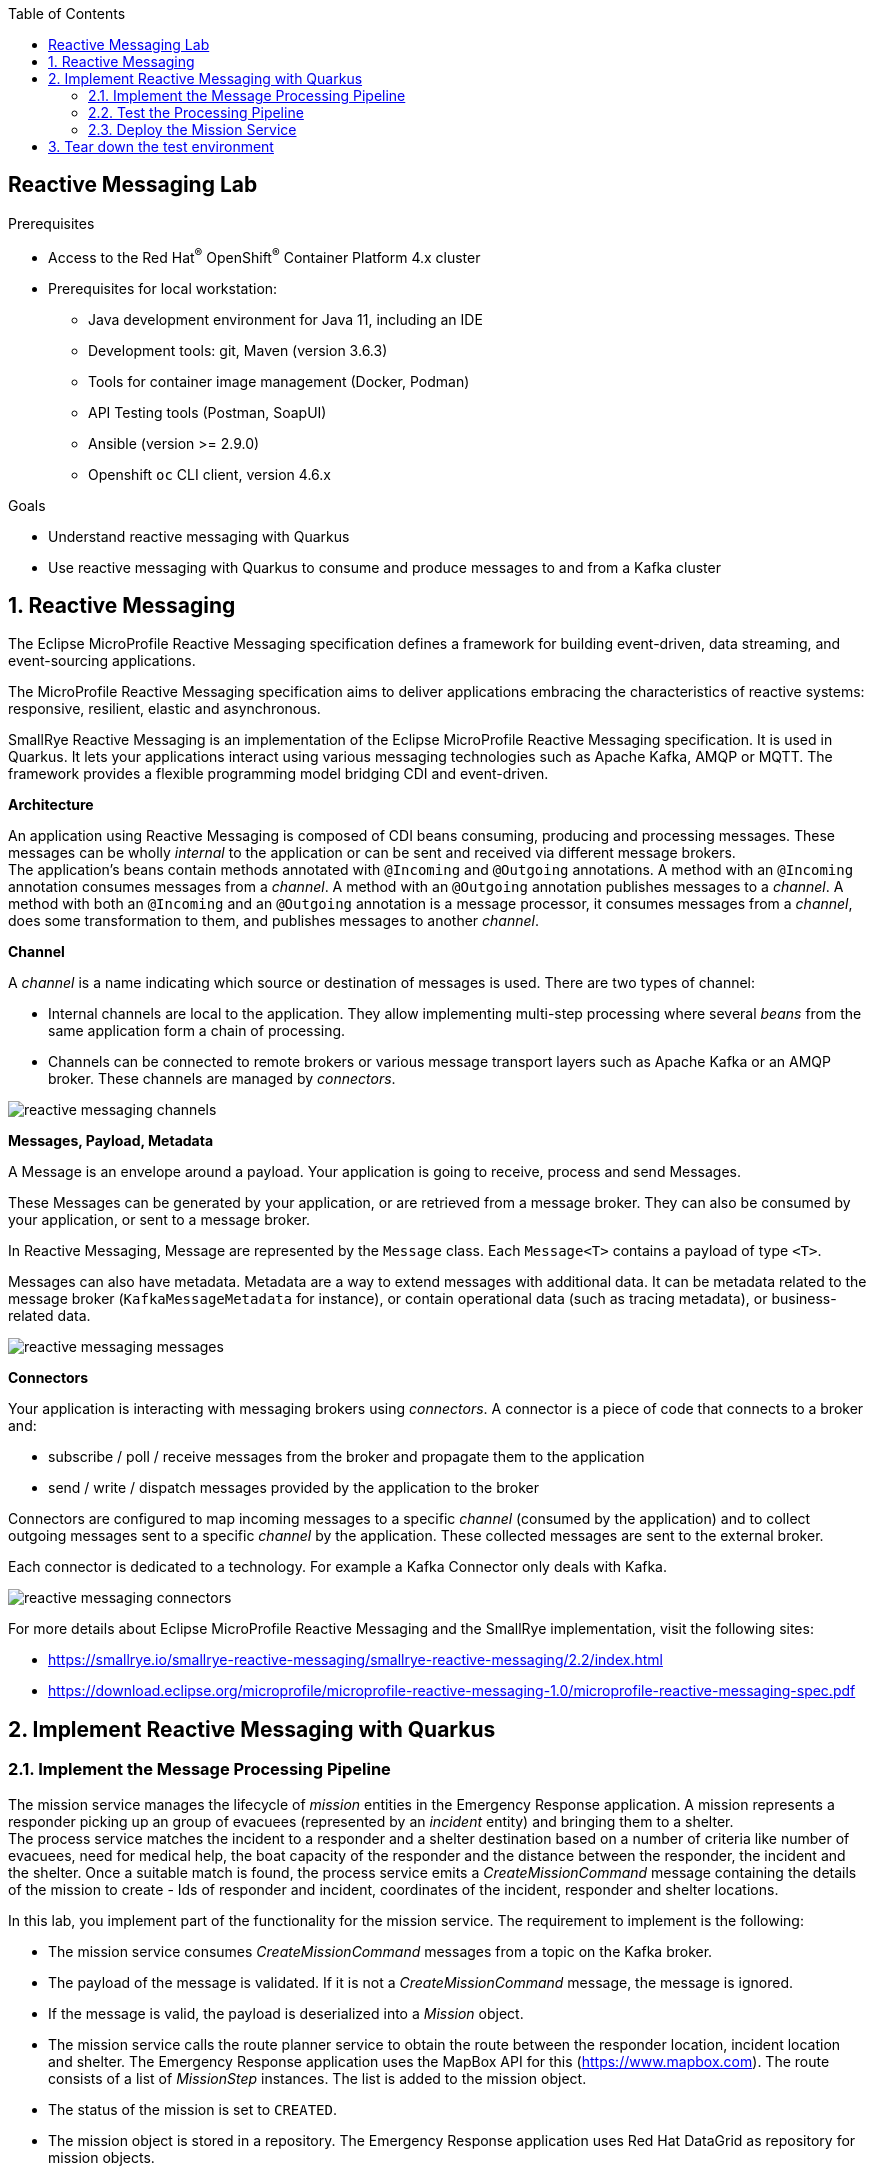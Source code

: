 :noaudio:
:scrollbar:
:toc2:
:linkattrs:
:data-uri:

== Reactive Messaging Lab

.Prerequisites
* Access to the Red Hat^(R)^ OpenShift^(R)^ Container Platform 4.x cluster
* Prerequisites for local workstation:
** Java development environment for Java 11, including an IDE
** Development tools: git, Maven (version 3.6.3)
** Tools for container image management (Docker, Podman)
** API Testing tools (Postman, SoapUI)
** Ansible (version >= 2.9.0)
** Openshift `oc` CLI client, version 4.6.x

.Goals
* Understand reactive messaging with Quarkus
* Use reactive messaging with Quarkus to consume and produce messages to and from a Kafka cluster

:numbered:

== Reactive Messaging

The Eclipse MicroProfile Reactive Messaging specification defines a framework for building event-driven, data streaming, and event-sourcing applications.

The MicroProfile Reactive Messaging specification aims to deliver applications embracing the characteristics of reactive systems: responsive, resilient, elastic and asynchronous.

SmallRye Reactive Messaging is an implementation of the Eclipse MicroProfile Reactive Messaging specification. It is used in Quarkus. It lets your applications interact using various messaging technologies such as Apache Kafka, AMQP or MQTT. The framework provides a flexible programming model bridging CDI and event-driven.

*Architecture*

An application using Reactive Messaging is composed of CDI beans consuming, producing and processing messages. These messages can be wholly _internal_ to the application or can be sent and received via different message brokers. +
The application’s beans contain methods annotated with `@Incoming` and `@Outgoing` annotations. A method with an `@Incoming` annotation consumes messages from a _channel_. A method with an `@Outgoing` annotation publishes messages to a _channel_. A method with both an `@Incoming` and an `@Outgoing` annotation is a message processor, it consumes messages from a _channel_, does some transformation to them, and publishes messages to another _channel_.

*Channel*

A _channel_ is a name indicating which source or destination of messages is used. There are two types of channel:

* Internal channels are local to the application. They allow implementing multi-step processing where several _beans_ from the same application form a chain of processing.
* Channels can be connected to remote brokers or various message transport layers such as Apache Kafka or an AMQP broker. These channels are managed by _connectors_.

image::images/reactive-messaging-channels.png[]

*Messages, Payload, Metadata*

A Message is an envelope around a payload. Your application is going to receive, process and send Messages.

These Messages can be generated by your application, or are retrieved from a message broker. They can also be consumed by your application, or sent to a message broker.

In Reactive Messaging, Message are represented by the `Message` class. Each `Message<T>` contains a payload of type `<T>`. 

Messages can also have metadata. Metadata are a way to extend messages with additional data. It can be metadata related to the message broker (`KafkaMessageMetadata` for instance), or contain operational data (such as tracing metadata), or business-related data.

image::images/reactive-messaging-messages.png[]

*Connectors*

Your application is interacting with messaging brokers using _connectors_. A connector is a piece of code that connects to a broker and:

* subscribe / poll / receive messages from the broker and propagate them to the application
* send / write / dispatch messages provided by the application to the broker

Connectors are configured to map incoming messages to a specific _channel_ (consumed by the application) and to collect outgoing messages sent to a specific _channel_ by the application. These collected messages are sent to the external broker.

Each connector is dedicated to a technology. For example a Kafka Connector only deals with Kafka.

image::images/reactive-messaging-connectors.png[]

For more details about Eclipse MicroProfile Reactive Messaging and the SmallRye implementation, visit the following sites:

* https://smallrye.io/smallrye-reactive-messaging/smallrye-reactive-messaging/2.2/index.html
* https://download.eclipse.org/microprofile/microprofile-reactive-messaging-1.0/microprofile-reactive-messaging-spec.pdf


== Implement Reactive Messaging with Quarkus

=== Implement the Message Processing Pipeline

The mission service manages the lifecycle of _mission_ entities in the Emergency Response application. A mission represents a responder picking up an group of evacuees (represented by an _incident_ entity) and bringing them to a shelter. +
The process service matches the incident to a responder and a shelter destination based on a number of criteria like number of evacuees, need for medical help, the boat capacity of the responder and the distance between the responder, the incident and the shelter. Once a suitable match is found, the process service emits a _CreateMissionCommand_ message containing the details of the mission to create - Ids of responder and incident, coordinates of the incident, responder and shelter locations.

In this lab, you implement part of the functionality for the mission service. The requirement to implement is the following:

* The mission service consumes _CreateMissionCommand_ messages from a topic on the Kafka broker.
* The payload of the message is validated. If it is not a _CreateMissionCommand_ message, the message is ignored.
* If the message is valid, the payload is deserialized into a _Mission_ object.
* The mission service calls the route planner service to obtain the route between the responder location, incident location and shelter. The Emergency Response application uses the MapBox API for this (https://www.mapbox.com). The route consists of a list of _MissionStep_ instances. The list is added to the mission object.
* The status of the mission is set to `CREATED`.
* The mission object is stored in a repository. The Emergency Response application uses Red Hat DataGrid as repository for mission objects.
* A _MissionStartedEvent_ message is created and sent to a Kafka topic.

The mission service is implemented with Quarkus, and uses Quarkus Reactive messaging to consume and produce Kafka messages. In this lab, you start with an application skeleton with stubs for the route planner service and the mission repository.

. Check out the code for the mission service:
+
----
$ git clone https://github.com/gpte-cloud-native-advanced/mission-service-reactive-messaging.git
----
. Import the code into your IDE of choice.
. Ensure the code builds correctly:
+
----
$ mvn clean package
----
. Review the code. There is not a lot to it. The `model` packages contains the data model classes. `RoutePlanner` and `MissionRepository` are stubs for the route planner service and the repository service. There are a couple of tests for the serialization an deserialization of mission entities.

. Add a dependency to the Quarkus `quarkus-smallrye-reactive-messaging-kafka` extension in the `pom.xml` of the project.
+
----
   <dependency>
      <groupId>io.quarkus</groupId>
      <artifactId>quarkus-smallrye-reactive-messaging-kafka</artifactId>
    </dependency>
----

. Start by creating a class for the functionality to implement. Name the class `MissionCommandSource` to reflect that this class contains the code to execute when a `CreateMissionCommand` message is consumed.
+
----
package com.redhat.emergency.response.mission.source;

public class MissionCommandSource {
    
}
----
. Create a method to process incoming `CreateMissionCommand` messages. You need to pick some choices here:
* Method signature: with reactive messaging, there are a number of possible method signatures whether the method consumes messages, produces messages or combines both consuming and producing. 
* Message payload consumption. The payload can be consumed as the envelope (an instance of `org.eclipse.microprofile.reactive.messaging.Message`), or you can directly consume the payload itself.
* Payload deserialization. In the Emergency Response demo, events and commands are sent as JSON strings. On the consumer side, you can consume the payload as a string, or have the payload deserialized by the Kafka client to a POJO object using a JSON-aware deserializer.
* In the context of this lab, you deserialize the message to a string, consume the message envelop and return an instance of `io.smallrye.mutiny.Uni`, which represents a lazy asynchronous action. But feel free to experiment with other method signatures.
* Create a method with the following signature:
+
----
    public Uni<Message<String>> process(Message<String> missionCommandMessage) {
        return null;
    }
----
+
Make sure to use `Message` from the `org.eclipse.microprofile.reactive.messaging` package.

. The first thing to do is to verify that the incoming message has the expected structure. If not, the message can be ignored. There are several way to do so. In a later lab in this course you will see how to leverage JSON Schema to validate message payload. In this lab, you will verify that the message is a JSON string, and has an attribute called `messageType` with value `CreateMissionCommand`
+
[NOTE]
====
In the Emergency Response application, most messages that are exchanged between services have the same structure. What distinguishes message types from each other is the `messageType` attribute, which describes the type of the message, like for example _CreateMissionCommand_ or _IncidentReportedEvent_, and the `body`, which might be different for every message type. +
As an example, a _CreateMissionCommand_ message looks like:

----
{
    "id": "91cf5e82-8135-476d-ade4-5fe00dca2cc6",
    "messageType": "CreateMissionCommand",
    "invokingService": "IncidentProcessService",
    "timestamp": 1593363522344,
    "body": {
            "incidentId": "error141",
            "responderId": "responder123",
            "responderStartLat": "40.12345",
            "responderStartLong": "-80.98765",
            "incidentLat": "30.12345",
            "incidentLong": "-70.98765",
            "destinationLat": "50.12345",
            "destinationLong": "-90.98765",
            "processId": "0"
    }
}
----
====
+
Create a method `accept(String message)` which returns `Optional<JsonObject>` and with the following implementation:
+
----
    private Optional<JsonObject> accept(String messageAsJson) {
        try {
            JsonObject json = new JsonObject(messageAsJson);
            String messageType = json.getString("messageType");
            if ("CreateMissionCommand".equals(messageType) && json.containsKey("body")) {
                return Optional.of(json);
            }
            log.debug("Message with type '" + messageType + "' is ignored");
        } catch (Exception e) {
            log.warn("Unexpected message which is not JSON or without 'messageType' field.");
            log.warn("Message: " + messageAsJson);
        }
        return Optional.empty();
    }
----
+
* This method uses the `io.vertx.core.JsonObject` API to transform the string message payload into a representation of a JSON object. `JsonObject` is a very lightweight API for the manipulation of JSON objects, which originally was developed for the Vert.x project. But you can also use another JSON deserialization framework if you like.
* If the message has the expected structure, the `JsonObject` instance is returned, wrapped into an `Optional`. Otherwise the method returns an empty `Optional`.

. Create a method to validate that the body of the JSON message has all the required data. If not, ignore the message. Notice that we use the Vert.x `JsonObject` API to deserialize the JSON object into a `Mission` object. In case of a deserialization error or missing data we simply ignore the message.
+
----
    private Optional<Mission> validate(JsonObject json) {
        try {
            Optional<Mission> mission = Optional.of(json.mapTo(Mission.class))
                    .filter(m -> m.getIncidentId() != null && !(m.getIncidentId().isBlank()))
                    .filter(m -> m.getResponderId() != null && !(m.getIncidentId().isBlank()))
                    .filter(m -> m.getIncidentLat() != null && m.getIncidentLong() != null)
                    .filter(m -> m.getResponderStartLat() != null && m.getResponderStartLong() != null)
                    .filter(m -> m.getDestinationLat() != null && m.getDestinationLong() != null);
            if (mission.isEmpty()) {
                log.warn("Missing data in Mission object. Ignoring.");
            }
            return mission;
        } catch (Exception e) {
            log.error("Exception when deserializing message body into Mission object:", e);
        }
        return Optional.empty();
    }
----

. Once the message has been validated, you can implement the rest of the required functionality. The nice thing about a reactive programming style is that it is very easy to build a pipeline of actions. 
* Inject an instance of `RoutePlanner` and `MissionRepository` into the class:
+
----
    @Inject
    RoutePlanner routeplanner;

    @Inject
    MissionRepository repository;
----
* A possible implementation for the process method could look like:
+
----
    public Uni<Message<String>> process(Message<String> missionCommandMessage) {

        return Uni.createFrom().item(missionCommandMessage)
                .onItem().transform(mcm -> accept(missionCommandMessage.getPayload()))
                .onItem().transform(o -> o.flatMap(j -> validate(j.getJsonObject("body"))).orElseThrow(() -> new IllegalStateException("Message ignored")))
                .onItem().transform(m -> m.status(MissionStatus.CREATED))
                .onItem().transformToUni(m -> routeplanner.getDirections(m.responderLocation(), m.destinationLocation(), m.incidentLocation())
                        .map(missionSteps -> {
                            m.getSteps().addAll(missionSteps);
                            return m;
                        }))
                .onItem().transform(m -> {
                    repository.put(m);
                    return m;
                })
                .onItem().transform(m -> {
                    JsonObject message = new JsonObject().put("id", UUID.randomUUID().toString())
                            .put("invokingService", "MissionService")
                            .put("timestamp", Instant.now().toEpochMilli())
                            .put("messageType", "MissionStartedEvent")
                            .put("body", JsonObject.mapFrom(m));
                    return (Message<String>) KafkaRecord.of(m.getIncidentId(), message.encode());
                })
                .onFailure().recoverWithUni(() -> Uni.createFrom().nullItem());
    }
----
+
* If the validation steps fail, the pipeline throws an exception which is handled in the `onFailure` step. All other steps in the pipeline are skipped.
* To transform an item in the reactive pipeline, you use `transform(Function<? super T, ? extends R> mapper)` which returns a `Uni<R>` instance.
* The `Routeplanner.getDirections()` method is implemented as an asynchronous method which returns a instance of `Uni`. The `transformToUni(Function<? super T, ? extends Uni<? extends R>> mapper)` transforms the received item asynchronously, and forwards the events emitted by another `Uni` which is produced by the given mapper.
* At the end of the pipeline, you build a _MissionStartedEvent_ event and wrap it into a message.
* Notice the you use `KafkaRecord` which is a subtype of `org.eclipse.microprofile.reactive.messaging.Message`. `KafkaRecord` has some additional methods that allow for instance to define a key for the outgoing Kafka message. In this case you use the incident Id as Kafka message key.
* The `onFailure` exception handling block returns an empty stream, which means the outgoing channel will skip the message. +
Note that it is important to actually handle the exception. If the exception bubbles up to the Reactive Messaging Kafka connector it would cause the connector to shut down and stop consuming messages.

. If you are interested in the metadata of the incoming message, you can add code like:
+
----
        Optional<IncomingKafkaRecordMetadata> metadata = missionCommandMessage.getMetadata(IncomingKafkaRecordMetadata.class);
        metadata.ifPresent(m -> log.debug("Consumed message from topic '" + m.getTopic() + "'', partition:offset '" + m.getPartition() + ":" + m.getOffset() + "'"));
----
 
. Annotate the `process` method with Reactive Messaging annotations to indicate the consumed and populated channel:
+
----
    @Incoming("mission-command")
    @Outgoing("mission-event")
    @Acknowledgment(Acknowledgment.Strategy.PRE_PROCESSING)
    public Uni<Message<String>> process(Message<String> missionCommandMessage) {
        [...]
    }
----
+
* The `@Acknowledgement` annotation defines which message acknowledgement strategy to use. Which strategies are available depends on the method signature. In the case of `@Outgoing @Incoming Uni<Message<O>> method(Message<I> msg)`, the only possibilities are `MANUAL` or `PRE_PROCESSING`. `PRE_PROCESSING` means that acknowledgement is done before the processing pipeline is invoked. +
When using Kafka, acknowledgement commits the message offset. +

. Finally you need to configure the incoming and outgoing channels. In the `src/main/resources/application.properties` configuration file, add the following configuration:
+
----
# Configuration file

quarkus.log.console.enable=true
quarkus.log.console.level=INFO
quarkus.log.level=INFO

# Configure the Kafka sources
mp.messaging.incoming.mission-command.connector=smallrye-kafka
mp.messaging.incoming.mission-command.key.deserializer=org.apache.kafka.common.serialization.StringDeserializer
mp.messaging.incoming.mission-command.value.deserializer=org.apache.kafka.common.serialization.StringDeserializer
mp.messaging.incoming.mission-command.request.timeout.ms=30000
mp.messaging.incoming.mission-command.enable.auto.commit=false

# Configure the Kafka sink
mp.messaging.outgoing.mission-event.connector=smallrye-kafka
mp.messaging.outgoing.mission-event.key.serializer=org.apache.kafka.common.serialization.StringSerializer
mp.messaging.outgoing.mission-event.value.serializer=org.apache.kafka.common.serialization.StringSerializer
mp.messaging.outgoing.mission-event.acks=1
----
+
* Both channels use the `smallrye-kafka` connector.
* The Kafka client uses string serialization and deserialization, for both keys and values.
* The `mission-command` channel has `enable.auto.commit` set to false. That's why you need to explicitly handle message acknowledgement in the code. You can also set the setting to `true` and remove the `@Acknowledgement` annotation from the code.
* The URL for the Kafka broker, as well as the name of the topics and the consumer group ID will be set at runtime, as these will typically be different depending on the environment.

=== Test the Processing Pipeline

Next step is to test the application. The application expects a running Kafka broker, which can be cumbersome to set up. Technologies like Docker or Test Containers make it relatively straightforward to spin up infrastructure components like a message broker or a distributed cache, but for your unit tests you probably want to mock this infrastructure.

SmallRye Reactive Messaging proposes an in-memory connector for this exact purpose. It allows switching the connector used for a channel with an in-memory connector. This in-memory connector provides a way to send messages to incoming channels, or check the received messages for outgoing channels without requiring any additional piece of infrastructure, which makes it ideal for unit tests.

. Add the following dependencies with test scope to the `pom.xml` file of the project:
+
----
    <dependency>
      <groupId>io.quarkus</groupId>
      <artifactId>quarkus-junit5-mockito</artifactId>
      <scope>test</scope>
    </dependency>
    <dependency>
      <groupId>io.smallrye.reactive</groupId>
      <artifactId>smallrye-reactive-messaging-in-memory</artifactId>
      <version>2.3.0</version>
      <scope>test</scope>
    </dependency>
----

. Create a class `MissionCommandSourceTest` in the `com.redhat.emergency.response.mission.source` package of the `src/test/java` folder of the project.

. Annotate the test class with `@QuarkusTest`.

. Inject a mock instance of `MissionRepository` and `RoutePlanner` by using the `@InjectMock` Quarkus annotation. +
At this point your class should look like:
+
----
@QuarkusTest
public class MissionCommandSourceTest {

    @InjectMock
    RoutePlanner routePlanner;

    @InjectMock
    MissionRepository repository;
----

. Inject the SmallRye in-memory connector. Add a method to empty the connector sink before each test.
+
----
    @Inject @Any
    InMemoryConnector connector;

    @BeforeEach
    void init() {
        connector.sink("mission-event").clear();
    }
----

. Add a test method to test the processing of an incoming message. Annotate the method with the JUnit `@Test` annotation.
+
----
    @Test
    void testProcessMessage() {

    }
----

. Implement the test method. Your test case should:
* Set up the in-memory connector for the `mission-event` and `mission-command` channels.
* Set up the `RoutePlanner` mock.
* Use `InMemorySource.send()` to have a string payload sent to the source in-memory channel
* Verify that the sink in-memory channel received a message.
* Verify that the `RoutePlanner` and `MissionRepository` mocks have been called.
* A possible implementation looks like:
+
----
    @Test
    void testProcessMessage() {
        //Set up
        InMemorySink<String> missionEvents = connector.sink("mission-event");
        InMemorySource<String> missionCommand = connector.source("mission-command");

        MissionStep missionStep1 = new MissionStep();
        MissionStep missionStep2 = new MissionStep();

        Mockito.when(routePlanner.getDirections(Mockito.any(Location.class), Mockito.any(Location.class), Mockito.any(Location.class)))
                .thenReturn(Uni.createFrom().item(Arrays.asList(missionStep1, missionStep2)));

        // send message
        String payload = "{\"id\":\"91cf5e82-8135-476d-ade4-5fe00dca2cc6\",\"messageType\":\"CreateMissionCommand\","
                + "\"invokingService\":\"IncidentProcessService\",\"timestamp\":1593363522344,\"body\": "
                + "{\"incidentId\":\"incident123\",\"responderId\":\"responder123\",\"responderStartLat\":\"40.12345\","
                + "\"responderStartLong\":\"-80.98765\",\"incidentLat\":\"30.12345\",\"incidentLong\":\"-70.98765\","
                + "\"destinationLat\":\"50.12345\",\"destinationLong\":\"-90.98765\",\"processId\":\"0\"}}";

        missionCommand.send(payload);

        // verify
        MatcherAssert.assertThat(missionEvents.received().size(), Matchers.equalTo(1));

        Mockito.verify(routePlanner).getDirections(Mockito.any(Location.class), Mockito.any(Location.class), Mockito.any(Location.class));
        Mockito.verify(repository).put(Mockito.any(Mission.class));

    }
----

. Create a file `application.properties` in the `src/test/resources` folder. Add the following configuration to the file:
+
----
mp.messaging.outgoing.mission-event.connector=smallrye-in-memory
mp.messaging.incoming.mission-command.connector=smallrye-in-memory
----
+
When running a test class annotated with `@QuarkusTest`, the Quarkus test profile will be automatically activated, and the `src/test/resources/application.properties` will be used rather than the main application properties file.

. Run the test. From command line:
+
----
$ mvn clean test
----
+
Expect the test to succeed. If not, fix the code of the application or the test.

. To complete the unit test you can:
* Verify that the message contents received in the in-memory sink has the expected payload.
* Verify that the `RoutePlanner` and `MissionRepository` mocks have been called with the expected method parameters.
* Write tests for incoming message payloads which do not validate. In these tests verify that no message is received in the in-memory sink, and that the `RoutePlanner` and `MissionRepository` mocks are never called.

=== Deploy the Mission Service

Now you're ready to test the application with a real Kafka broker. 

. Make sure you are logged in the OpenShift cluster as a user with admin privileges.
. Check out the Ansible installer for the Emergency Response demo. Change directory to the `ansible` directory.
+
----
$ git clone https://github.com/gpte-cloud-native-advanced/erdemo-install.git
$ cd erdemo-install/ansible
----
. Copy the inventory template file:
+
----
$ cp inventories/inventory.template inventories/inventory
----

. Deploy the AMQ Streams operator:
+
----
$ ansible-playbook -i inventories/inventory playbooks/amq_streams_operator.yml -e project_admin=user1 -e project_name=reactive-messaging
----
+
This command deploys the AMQ Streams operator in the `user1-reactive-messaging` namespace. The scope of the operator is the namespace itself.

. Deploy the AMQ Streams cluster:
+
----
$ ansible-playbook -i inventories/inventory playbooks/kafka_cluster.yml -e project_admin=user1 -e project_name=reactive-messaging -e zookeeper_storage_type=ephemeral -e kafka_storage_type=ephemeral
----
+
This command deploys a Kafka cluster consisting of 3 ZooKeeper nodes and 3 Kafka broker nodes in the `user1-reactive-messaging` namespace. Both Zookeeper and the Kafka brokers use ephemeral storage - which is perfectly acceptable in a short-lived development environment. 

. Deploy the Kafka topics:
+
----
$ ansible-playbook -i inventories/inventory playbooks/kafka_topics.yml -e project_admin=user1 -e project_name=reactive-messaging
----
+
This command deploys the Kafka topics used by the Emergency Response application. Every topic is created with 15 partitions and a replication factor of 3.

. Deploy the Kafka producer app, a simple Quarkus application that exposes a REST endpoint and sends the payload of the REST call as a Kafka message to a given topic. You use this app to send messages to the `topic-mission-command` topic, which is the topic the mission service consumes _CreateMessageCommand_ messages from. +
Deploy the Kafka producer application:
+
----
$ ansible-playbook -i inventories/inventory playbooks/kafka_producer_app.yml -e project_admin=user1 -e project_name=reactive-messaging -e kafka_topic=topic-mission-command
----

. Deploy the Kafka consumer application. The Kafka consumer application is a simple Quarkus application that consumes messages from a given topic and logs the payload and metadata of each message to _stdout_. You use this application to verify the _MissionCreatedEvent_ messages produced by the mission service.
+
----
$ ansible-playbook -i inventories/inventory playbooks/kafka_consumer_app.yml -e project_admin=user1 -e project_name=reactive-messaging -e kafka_topic=topic-mission-event
----

. Create a file called `application.properties` to hold the externalized configuration for the mission service.
+
----
echo '
quarkus.log.console.level=DEBUG
quarkus.log.category."com.redhat.emergency.response.mission".level=DEBUG

kafka.bootstrap.servers=kafka-cluster-kafka-bootstrap.user1-reactive-messaging.svc:9092

mp.messaging.incoming.mission-command.topic=topic-mission-command
mp.messaging.incoming.mission-command.group.id=mission-service

mp.messaging.outgoing.mission-event.topic=topic-mission-event
' | tee /tmp/application.properties
----

. Create the configmap for the mission service:
+
----
$ oc create configmap mission-service --from-file=/tmp/application.properties -n user1-reactive-messaging
----

. Create a deploymentconfig for the mission service application:
+
----
$ echo '
apiVersion: apps.openshift.io/v1
kind: DeploymentConfig
metadata:
  labels:
    app: mission-service
  name: mission-service
spec:
  replicas: 1
  revisionHistoryLimit: 2
  selector:
    app: mission-service
    group: erd-services
  strategy:
    activeDeadlineSeconds: 21600
    resources: {}
    rollingParams:
      intervalSeconds: 1
      maxSurge: 25%
      maxUnavailable: 25%
      timeoutSeconds: 3600
      updatePeriodSeconds: 1
    type: Rolling
  template:
    metadata:
      labels:
        app: mission-service
        group: erd-services
    spec:
      containers:
      - env:
        - name: KUBERNETES_NAMESPACE
          valueFrom:
            fieldRef:
              apiVersion: v1
              fieldPath: metadata.namespace
        imagePullPolicy: IfNotPresent
        livenessProbe:
          failureThreshold: 3
          httpGet:
            path: /health
            port: 8080
            scheme: HTTP
          initialDelaySeconds: 10
          periodSeconds: 10
          successThreshold: 1
          timeoutSeconds: 1
        name: mission-service
        ports:
        - containerPort: 8080
          name: http
          protocol: TCP
        readinessProbe:
          failureThreshold: 3
          httpGet:
            path: /health
            port: 8080
            scheme: HTTP
          initialDelaySeconds: 3
          periodSeconds: 10
          successThreshold: 1
          timeoutSeconds: 1
        resources:
          limits:
            cpu: 250m
            memory: 250Mi
          requests:
            cpu: 100m
            memory: 100Mi
        terminationMessagePath: /dev/termination-log
        terminationMessagePolicy: File
        volumeMounts:
        - mountPath: /deployments/config
          name: config
      dnsPolicy: ClusterFirst
      restartPolicy: Always
      terminationGracePeriodSeconds: 30
      volumes:
      - configMap:
          defaultMode: 420
          name: mission-service
        name: config
  triggers:
  - type: ConfigChange
  - imageChangeParams:
      automatic: true
      containerNames:
      - mission-service
      from:
        kind: ImageStreamTag
        name: mission-service:latest
    type: ImageChange
' | oc create -f - -n user1-reactive-messaging
----

. Build the mission service application, create an image and push to the OpenShift cluster:
+
----
$ mvn clean package
$ REGISTRY_URL=$(oc get route default-route -n openshift-image-registry --template='{{ .spec.host }}')
$ podman build -f docker/Dockerfile -t ${REGISTRY_URL}/user1-reactive-messaging/mission-service:latest .
$ podman login -u $(oc whoami) -p $(oc whoami -t) ${REGISTRY_URL}
$ podman push ${REGISTRY_URL}/user1-reactive-messaging/mission-service:latest
----
+
This triggers a deployment of the mission service.

. Send a _CreateMissionCommand_ message to the mission service through the Kafka producer app:
+
----
$ echo '
{
    "key":"829fce70-83ae-49dd-b0dc-6dfbdfd7dc43",
    "value":{
      "messageType" : "CreateMissionCommand",
      "id":"4a6d9a14-5de6-4f04-9125-85819c4824b0",
      "invokingService":"test",
      "timestamp":1521148332397,
      "body": {
        "incidentId": "829fce70-83ae-49dd-b0dc-6dfbdfd7dc43",
        "responderId": "responder123",
        "responderStartLat": "31.12345",
        "responderStartLong": "-71.98765",
        "incidentLat": "30.12345",
        "incidentLong": "-70.98765",
        "destinationLat": "32.12345",
        "destinationLong": "-72.98765",
        "processId": "1"
    }
  }
}
' | tee /tmp/create-mission.json
$ KAFKA_PRODUCER_APP=http://$(oc get route kafka-producer-app -n user1-reactive-messaging --template='{{ .spec.host }}')
$ curl -v -X POST -H "Content-type: application/json" -d @/tmp/create-mission.json ${KAFKA_PRODUCER_APP}/produce
----

. Check the logs of the Kafka consumer application pod. Expect to see a log statement of the _MissionStartedEvent_ message produced by the mission service.
+
----
2020-07-14 10:14:01,997 INFO  [com.red.eme.res.kaf.KafkaRecordConsumer] (Thread-4) Consumed message from topic 'topic-mission-event', partition '11', offset '0'
2020-07-14 10:14:01,999 INFO  [com.red.eme.res.kaf.KafkaRecordConsumer] (Thread-4)     Headers: 
2020-07-14 10:14:01,999 INFO  [com.red.eme.res.kaf.KafkaRecordConsumer] (Thread-4)     Message key: 829fce70-83ae-49dd-b0dc-6dfbdfd7dc43
2020-07-14 10:14:01,999 INFO  [com.red.eme.res.kaf.KafkaRecordConsumer] (Thread-4)     Message value: {"id":"26528ca0-31dd-406b-a5ca-cb5feb42555b","invokingService":"MissionService","timestamp":1594721641574,"messageType":"MissionStartedEvent","body":{"id":"e78b2b5b-dbbf-44d3-9f9f-a1615c62f938","incidentId":"829fce70-83ae-49dd-b0dc-6dfbdfd7dc43","responderId":"responder123","responderStartLat":31.12345,"responderStartLong":-71.98765,"incidentLat":30.12345,"incidentLong":-70.98765,"destinationLat":32.12345,"destinationLong":-72.98765,"responderLocationHistory":[],"status":"CREATED","steps":[]}}
----

. Check the logs of the mission service. Expect to see a log statement with the contents of the incoming message.
+
----
2020-07-14 10:20:32,607 DEBUG [com.red.eme.res.mis.sou.MissionCommandSource] (vert.x-eventloop-thread-0) Consumed message from topic 'topic-mission-command', partition:offset '11:2'
2020-07-14 10:20:32,609 DEBUG [com.red.eme.res.mis.sou.MissionCommandSource] (vert.x-eventloop-thread-0) Processing message: {"messageType":"CreateMissionCommand","id":"4a6d9a14-5de6-4f04-9125-85819c4824b0","invokingService":"test","timestamp":1521148332397,"body":{"incidentId":"829fce70-83ae-49dd-b0dc-6dfbdfd7dc43","responderId":"responder123","responderStartLat":"31.12345","responderStartLong":"-71.98765","incidentLat":"30.12345","incidentLong":"-70.98765","destinationLat":"32.12345","destinationLong":"-72.98765","processId":"1"}}
----
+
Notice that the processing of the message is done on an event loop thread. When developing reactive applications it is essential not to block the event loop threads. So if message processing uses blocking operations - like calling an external service - you need to make sure that these operations are executed asynchronously on a worker thread. This is how the `RoutePlanner` service is modeled in the mission service.

== Tear down the test environment

In order to free up resources on the OpenShift cluster, you can tear down the environment you deployed to test out the mission-service. +
To do so, execute the following Ansible commands:

----
$ ansible-playbook -i inventories/inventory playbooks/kafka_producer_app.yml -e project_admin=user1 -e project_name=reactive-messaging -e ACTION=uninstall 
$ ansible-playbook -i inventories/inventory playbooks/kafka_consumer_app.yml -e project_admin=user1 -e project_name=reactive-messaging -e ACTION=uninstall
$ ansible-playbook -i inventories/inventory playbooks/mission_service.yml -e project_admin=user1 -e project_name=reactive-messaging -e ACTION=uninstall
$ ansible-playbook -i inventories/inventory playbooks/kafka_topics.yml -e project_admin=user1 -e project_name=reactive-messaging -e ACTION=uninstall
$ ansible-playbook -i inventories/inventory playbooks/kafka_cluster.yml -e project_admin=user1 -e project_name=reactive-messaging -e ACTION=uninstall
$ ansible-playbook -i inventories/inventory playbooks/amq_streams_operator.yml -e project_admin=user1 -e project_name=reactive-messaging -e ACTION=uninstall
----